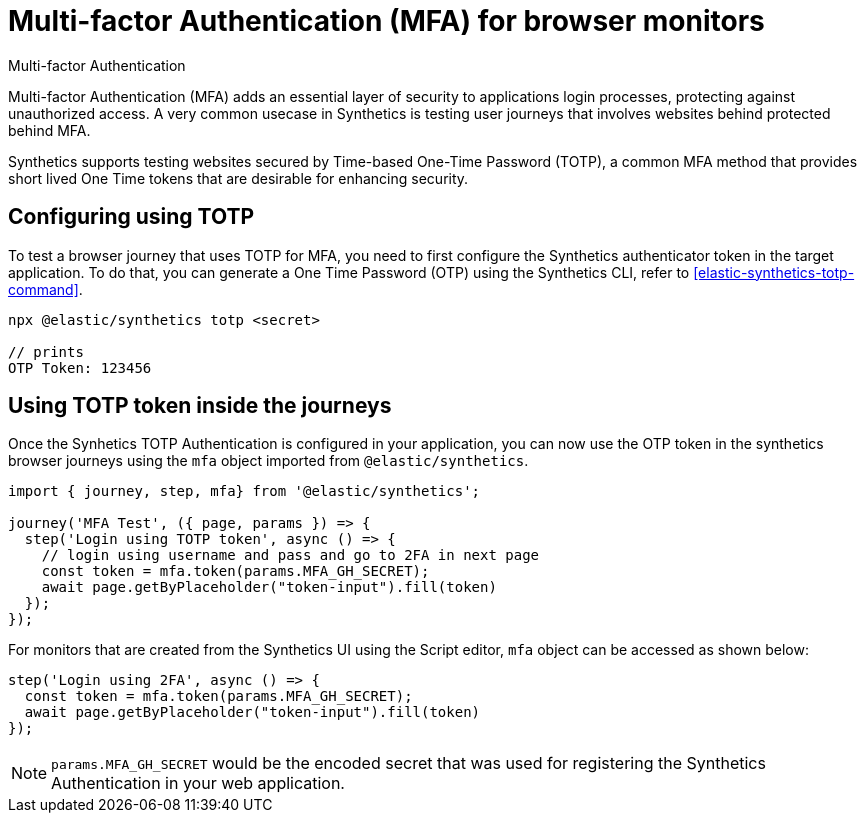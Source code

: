[[synthetics-mfa]]
= Multi-factor Authentication (MFA) for browser monitors

++++
<titleabbrev>Multi-factor Authentication</titleabbrev>
++++

Multi-factor Authentication (MFA) adds an essential layer of security to
applications login processes, protecting against unauthorized access. A very
common usecase in Synthetics is testing user journeys that involves websites
behind protected behind MFA.

Synthetics supports testing websites secured by Time-based One-Time Password
(TOTP), a common MFA method that provides short lived One Time tokens that are
desirable for enhancing security.

== Configuring using TOTP

To test a browser journey that uses TOTP for MFA, you need to first configure the
Synthetics authenticator token in the target application. To do that, you can generate a One
Time Password (OTP) using the Synthetics CLI, refer to <<elastic-synthetics-totp-command>>.

```sh
npx @elastic/synthetics totp <secret>

// prints
OTP Token: 123456
```

== Using TOTP token inside the journeys

Once the Synhetics TOTP Authentication is configured in your application, you
can now use the OTP token in the synthetics browser journeys using the `mfa`
object imported from `@elastic/synthetics`.

```ts
import { journey, step, mfa} from '@elastic/synthetics';

journey('MFA Test', ({ page, params }) => {
  step('Login using TOTP token', async () => {
    // login using username and pass and go to 2FA in next page
    const token = mfa.token(params.MFA_GH_SECRET);
    await page.getByPlaceholder("token-input").fill(token)
  });
});
```

For monitors that are created from the Synthetics UI using the Script editor, `mfa` object can be accessed as shown below:

```ts
step('Login using 2FA', async () => {
  const token = mfa.token(params.MFA_GH_SECRET);
  await page.getByPlaceholder("token-input").fill(token)
});
```

[NOTE]
====
`params.MFA_GH_SECRET` would be the encoded secret that was used for registering the Synthetics Authentication in your web application.
====